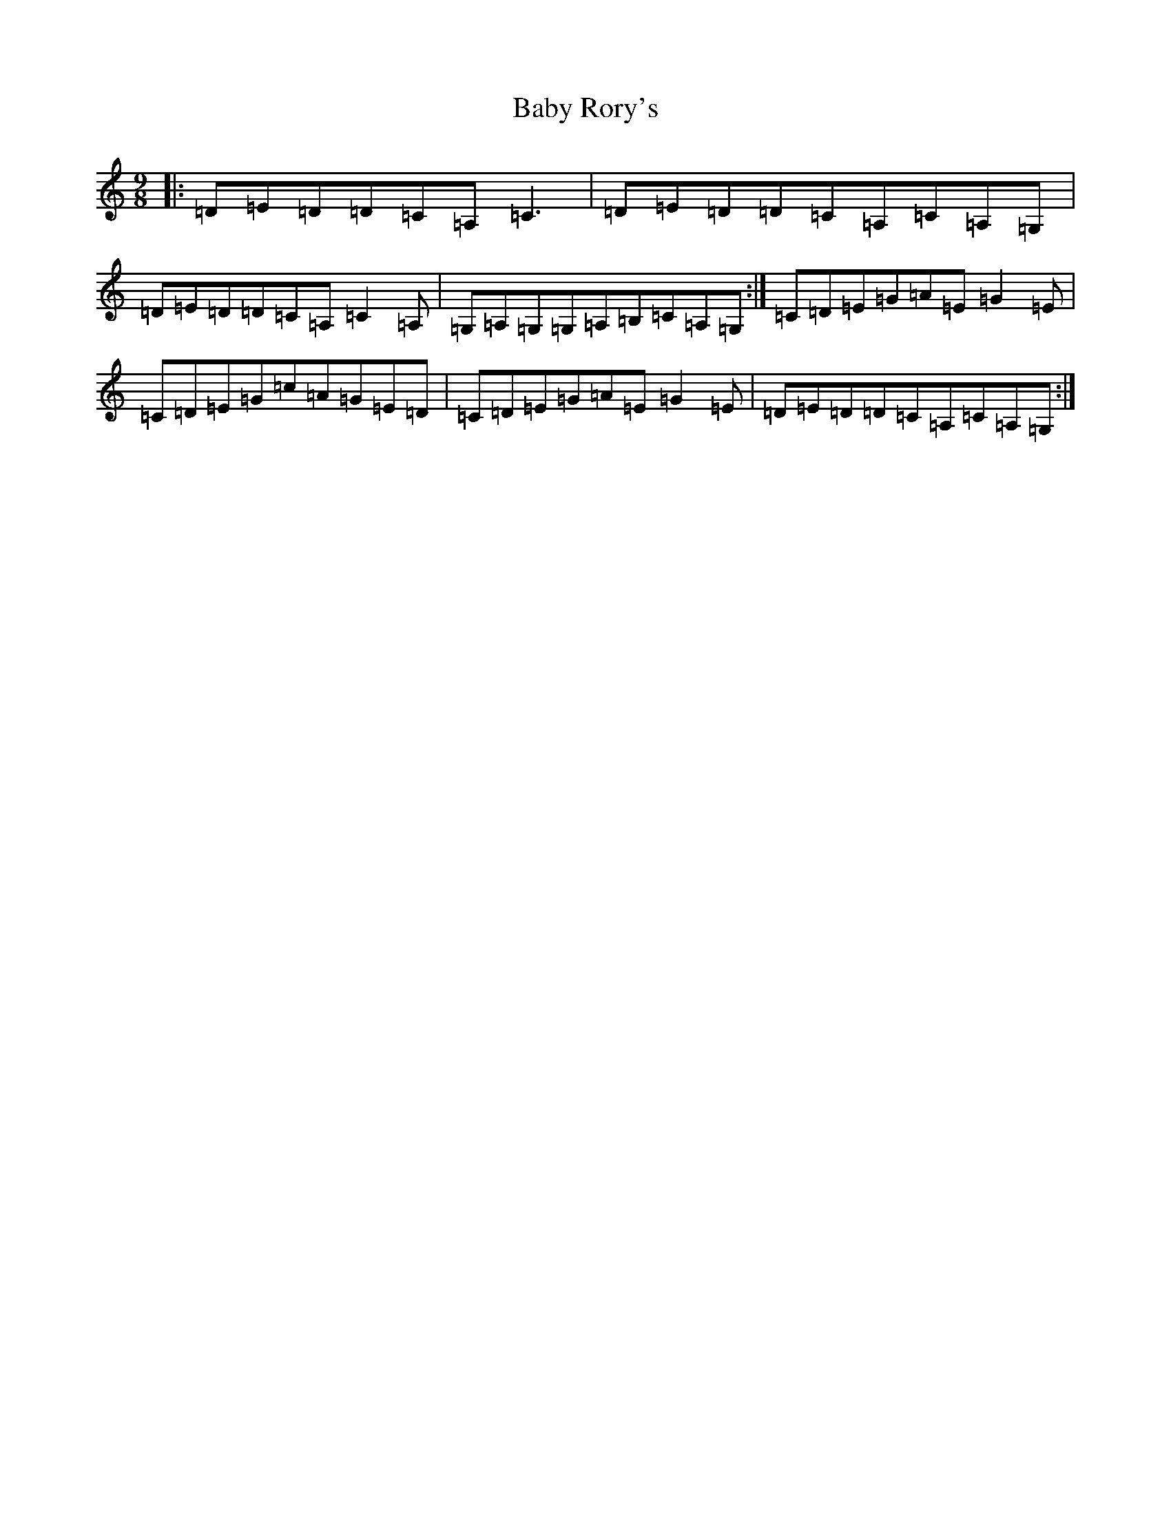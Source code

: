 X: 1131
T: Baby Rory's
S: https://thesession.org/tunes/1536#setting1536
R: slip jig
M:9/8
L:1/8
K: C Major
|:=D=E=D=D=C=A,=C3|=D=E=D=D=C=A,=C=A,=G,|=D=E=D=D=C=A,=C2=A,|=G,=A,=G,=G,=A,=B,=C=A,=G,:|=C=D=E=G=A=E=G2=E|=C=D=E=G=c=A=G=E=D|=C=D=E=G=A=E=G2=E|=D=E=D=D=C=A,=C=A,=G,:|
